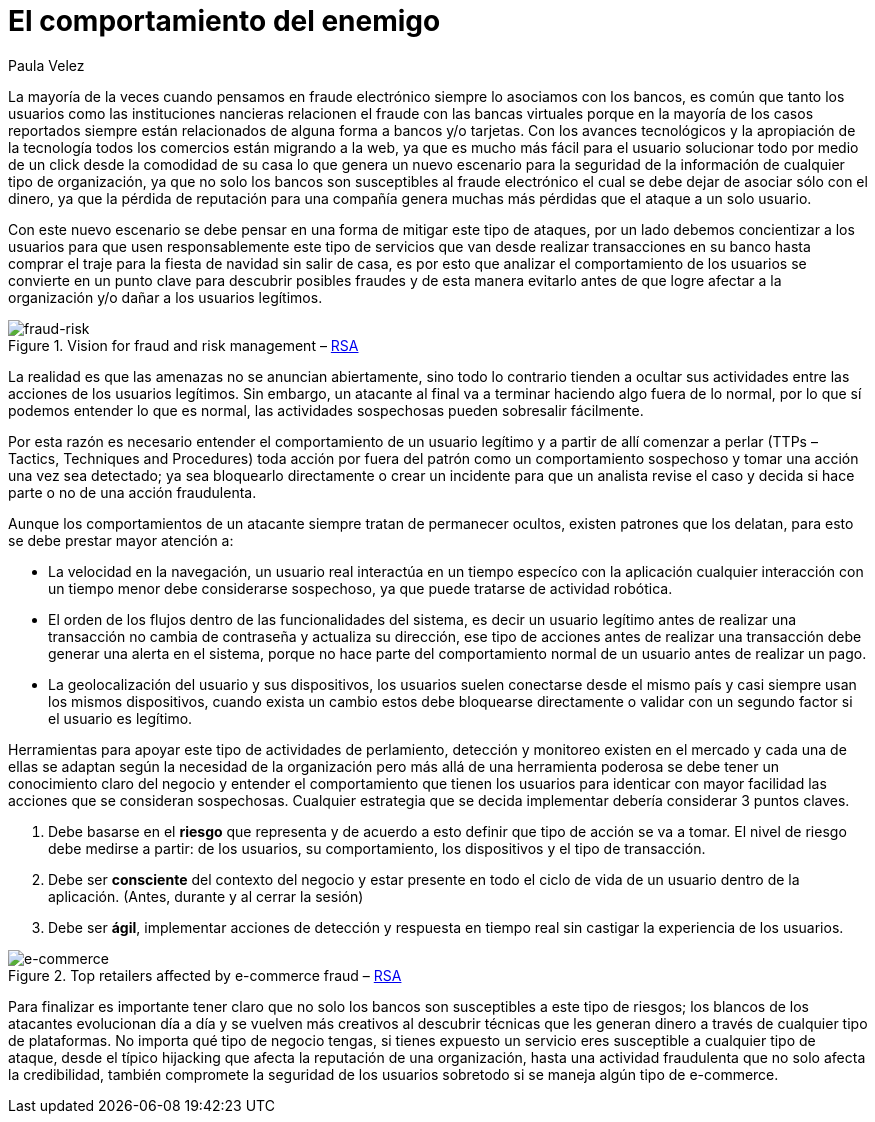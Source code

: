 :slug: comportamiento-enemigo/
:date: 2016-11-08
:category: opiniones
:tags: atacar, rsa, seguridad
:Image: comportamiento-enemigo.png
:alt: Persona mitad-ángel mitad-demonio sosteniendo una bolsa de dinero
:description: TODO
:keywords: TODO
:author: Paula Velez
:writer: paulav
:name: Paula Velez
:about1: Ingeniera en informatica
:about2: Viajar para correr es un mundo de posibilidades

= El comportamiento del enemigo

La mayoría de la veces cuando pensamos en fraude electrónico siempre lo 
asociamos con los bancos, es común que tanto los usuarios como las 
instituciones nancieras relacionen el fraude con las bancas virtuales porque en 
la mayoría de los casos reportados siempre están relacionados de alguna forma a 
bancos y/o tarjetas. Con los avances tecnológicos y la apropiación de la 
tecnología todos los comercios están migrando a la web, ya que es mucho más 
fácil para el usuario solucionar todo por medio de un click desde la comodidad 
de su casa lo que genera un nuevo escenario para la seguridad de la información 
de cualquier tipo de organización, ya que no solo los bancos son susceptibles 
al fraude electrónico el cual se debe dejar de asociar sólo con el dinero, ya 
que la pérdida de reputación para una compañía genera muchas más pérdidas que 
el ataque a un solo usuario.

Con este nuevo escenario se debe pensar en una forma de mitigar este tipo de 
ataques, por un lado debemos concientizar a los usuarios para que usen 
responsablemente este tipo de servicios que van desde realizar transacciones 
en su banco hasta comprar el traje para la fiesta de navidad sin salir de casa, 
es por esto que analizar el comportamiento de los usuarios se convierte en un 
punto clave para descubrir posibles fraudes y de esta manera evitarlo antes de 
que logre afectar a la organización y/o dañar a los usuarios legítimos.

.Vision for fraud and risk management – https://globalsummit.rsa.com/wp-content/uploads/2015/09/RSA%E2%80%99s-Vision-For-Fraud-And-Risk-Management.pdf[RSA]
image::1.png[fraud-risk]

La realidad es que las amenazas no se anuncian abiertamente, sino todo lo 
contrario tienden a ocultar sus actividades entre las acciones de los usuarios 
legítimos. Sin embargo, un atacante al final va a terminar haciendo algo fuera 
de lo normal, por lo que sí podemos entender lo que es normal, las actividades 
sospechosas pueden sobresalir fácilmente.

Por esta razón es necesario entender el comportamiento de un usuario legítimo 
y a partir de allí comenzar a perlar (TTPs – Tactics, Techniques and 
Procedures) toda acción por fuera del patrón como un comportamiento sospechoso 
y tomar una acción una vez sea detectado; ya sea bloquearlo directamente o 
crear un incidente para que un analista revise el caso y decida si hace parte o 
no de una acción fraudulenta.

Aunque los comportamientos de un atacante siempre tratan de permanecer ocultos, 
existen patrones que los delatan, para esto se debe prestar mayor atención a:

* La velocidad en la navegación, un usuario real interactúa en un tiempo
especíco con la aplicación cualquier interacción con un tiempo menor debe 
considerarse sospechoso, ya que puede tratarse de actividad robótica.
* El orden de los flujos dentro de las funcionalidades del sistema, es decir un 
usuario legítimo antes de realizar una transacción no cambia de contraseña y 
actualiza su dirección, ese tipo de acciones antes de realizar una transacción 
debe generar una alerta en el sistema, porque no hace parte del comportamiento 
normal de un usuario antes de realizar un pago.
* La geolocalización del usuario y sus dispositivos, los usuarios suelen 
conectarse desde el mismo país y casi siempre usan los mismos dispositivos, 
cuando exista un cambio estos debe bloquearse directamente o validar con un 
segundo factor si el usuario es legítimo.

Herramientas para apoyar este tipo de actividades de perlamiento, detección y 
monitoreo existen en el mercado y cada una de ellas se adaptan según la 
necesidad de la organización pero más allá de una herramienta poderosa se debe 
tener un conocimiento claro del negocio y entender el comportamiento que tienen 
los usuarios para identicar con mayor facilidad las acciones que se consideran 
sospechosas. Cualquier estrategia que se decida implementar debería considerar 3 
puntos claves.

. Debe basarse en el *riesgo* que representa y de acuerdo a esto definir que 
tipo de acción se va a tomar. El nivel de riesgo debe medirse a partir: de los 
usuarios, su comportamiento, los dispositivos y el tipo de transacción.
. Debe ser *consciente* del contexto del negocio y estar presente en todo el 
ciclo de vida de un usuario dentro de la aplicación. (Antes, durante y al 
cerrar la sesión)
. Debe ser *ágil*, implementar acciones de detección y respuesta en tiempo real 
sin castigar la experiencia de los usuarios.

.Top retailers affected by e-commerce fraud – https://www.rsa.com/en-us/resources/2017-global-fraud-and-cybercrime-forecast[RSA]
image::objetivo.png[e-commerce]

Para finalizar es importante tener claro que no solo los bancos son 
susceptibles a este tipo de riesgos; los blancos de los atacantes evolucionan
día a día y se vuelven más creativos al descubrir técnicas que les generan 
dinero a través de cualquier tipo de plataformas. No importa qué tipo de 
negocio tengas, si tienes expuesto un servicio eres susceptible a cualquier 
tipo de ataque, desde el típico hijacking que afecta la reputación de una 
organización, hasta una actividad fraudulenta que no solo afecta la 
credibilidad, también compromete la seguridad de los usuarios sobretodo si se 
maneja algún tipo de e-commerce.
